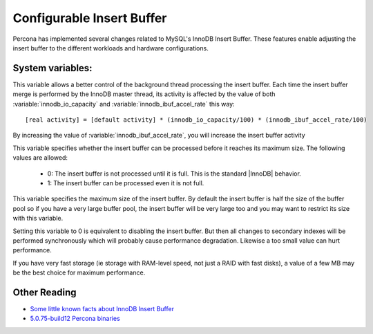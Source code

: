 .. _innodb_insert_buffer: 

==========================
Configurable Insert Buffer
==========================

Percona has implemented several changes related to MySQL's InnoDB Insert Buffer. These features enable adjusting the insert buffer to the different workloads and hardware configurations.

System variables:
=================

.. variable:: innodb_ibuf_accel_rate

     :cli: Yes
     :conf: Yes
     :scope: Global
     :dyn: Yes
     :vartype: Numeric
     :default: 100
     :range: 100 - 999999999

This variable allows a better control of the background thread processing the insert buffer. Each time the insert buffer merge is performed by the InnoDB master thread, its activity is affected by the value of both :variable:`innodb_io_capacity` and :variable:`innodb_ibuf_accel_rate` this way: ::

  [real activity] = [default activity] * (innodb_io_capacity/100) * (innodb_ibuf_accel_rate/100)


By increasing the value of :variable:`innodb_ibuf_accel_rate`, you will increase the insert buffer activity

.. variable:: innodb_ibuf_active_contract

     :cli: Yes
     :conf: Yes
     :scope: Global
     :dyn: Yes
     :vartype: Numeric
     :default: 0(1.0.5), 1(1.0.6)
     :range: 0 - 1

This variable specifies whether the insert buffer can be processed before it reaches its maximum size. The following values are allowed:

  * 0:
    The insert buffer is not processed until it is full. This is the standard |InnoDB| behavior.

  * 1:
    The insert buffer can be processed even it is not full.


.. variable:: innodb_ibuf_max_size

     :cli: Yes
     :conf: Yes
     :scope: Global
     :dyn: No
     :vartype: Numeric
     :default: Half the size of the |InnoDB| buffer pool
     :range: 0 - Half the size of the |InnoDB| buffer pool
     :unit: Bytes

This variable specifies the maximum size of the insert buffer. By default the insert buffer is half the size of the buffer pool so if you have a very large buffer pool, the insert buffer will be very large too and you may want to restrict its size with this variable.

Setting this variable to 0 is equivalent to disabling the insert buffer. But then all changes to secondary indexes will be performed synchronously which will probably cause performance degradation. Likewise a too small value can hurt performance.

If you have very fast storage (ie storage with RAM-level speed, not just a RAID with fast disks), a value of a few MB may be the best choice for maximum performance.

Other Reading
=============

* `Some little known facts about InnoDB Insert Buffer <http://www.mysqlperformanceblog.com/2009/01/13/some-little-known-facts-about-innodb-insert-buffer/>`_
* `5.0.75-build12 Percona binaries <http://www.mysqlperformanceblog.com/2009/01/23/5075-build12-percona-binaries/>`_
